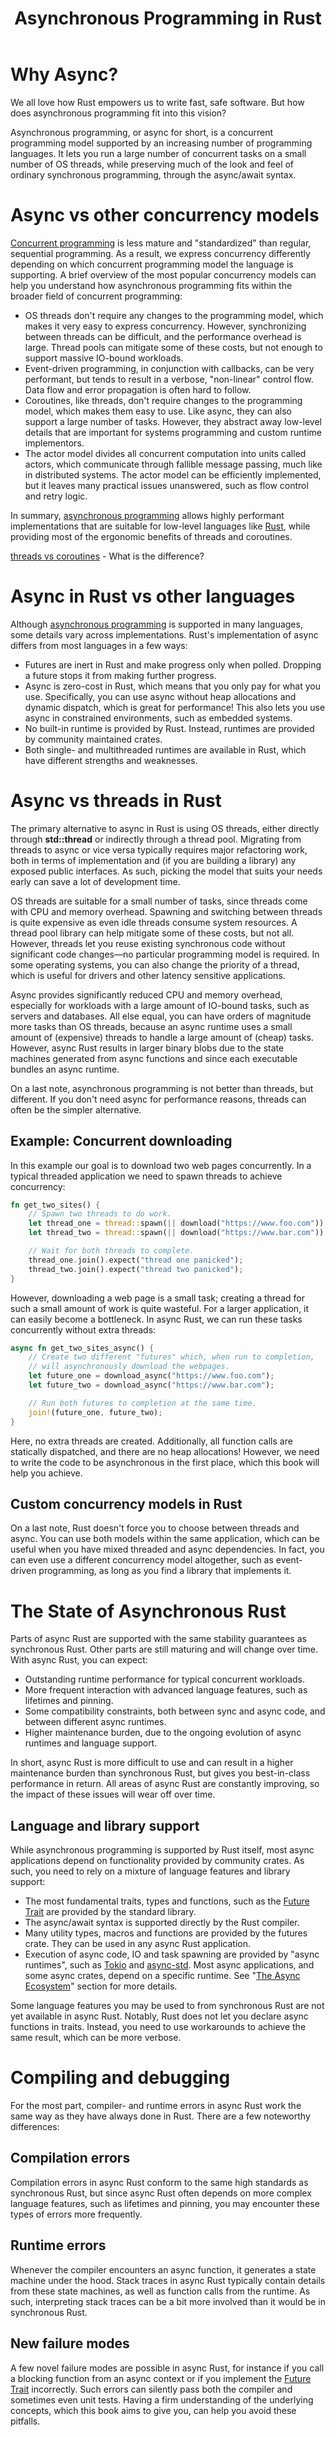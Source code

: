 :PROPERTIES:
:ID:       a38cc45a-5bef-4a45-9dde-2d29f6535029
:END:
#+title: Asynchronous Programming in Rust
#+filetags:  
* Why Async?
We all love how Rust empowers us to write fast, safe software. But how does asynchronous programming fit into this vision?

Asynchronous programming, or async for short, is a concurrent programming model supported by an increasing number of programming languages. It lets you run a large number of concurrent tasks on a small number of OS threads, while preserving much of the look and feel of ordinary synchronous programming, through the async/await syntax.

* Async vs other concurrency models
[[id:acbac621-3c98-4f2a-b3db-76095a86873d][Concurrent programming]] is less mature and "standardized" than regular, sequential programming. As a result, we express concurrency differently depending on which concurrent programming model the language is supporting. A brief overview of the most popular concurrency models can help you understand how asynchronous programming fits within the broader field of concurrent programming:

+ OS threads don't require any changes to the programming model, which makes it very easy to express concurrency. However, synchronizing between threads can be difficult, and the performance overhead is large. Thread pools can mitigate some of these costs, but not enough to support massive IO-bound workloads.
+ Event-driven programming, in conjunction with callbacks, can be very performant, but tends to result in a verbose, "non-linear" control flow. Data flow and error propagation is often hard to follow.
+ Coroutines, like threads, don't require changes to the programming model, which makes them easy to use. Like async, they can also support a large number of tasks. However, they abstract away low-level details that are important for systems programming and custom runtime implementors.
+ The actor model divides all concurrent computation into units called actors, which communicate through fallible message passing, much like in distributed systems. The actor model can be efficiently implemented, but it leaves many practical issues unanswered, such as flow control and retry logic.

In summary, [[id:95e666f4-43c4-4517-9035-145d2e7281a4][asynchronous programming]] allows highly performant implementations that are suitable for low-level languages like [[id:a2da1c32-ba1a-4c2c-9374-1bd8896920fa][Rust]], while providing most of the ergonomic benefits of threads and coroutines.

[[id:8a2737b5-65da-4e54-a540-3b9fd119519c][threads vs coroutines]] - What is the difference?

* Async in Rust vs other languages
Although [[id:95e666f4-43c4-4517-9035-145d2e7281a4][asynchronous programming]] is supported in many languages, some details vary across implementations. Rust's implementation of async differs from most languages in a few ways:
+ Futures are inert in Rust and make progress only when polled. Dropping a future stops it from making further progress.
+ Async is zero-cost in Rust, which means that you only pay for what you use. Specifically, you can use async without heap allocations and dynamic dispatch, which is great for performance! This also lets you use async in constrained environments, such as embedded systems.
+ No built-in runtime is provided by Rust. Instead, runtimes are provided by community maintained crates.
+ Both single- and multithreaded runtimes are available in Rust, which have different strengths and weaknesses.

* Async vs threads in Rust
The primary alternative to async in Rust is using OS threads, either directly through *std::thread* or indirectly through a thread pool. Migrating from threads to async or vice versa typically requires major refactoring work, both in terms of implementation and (if you are building a library) any exposed public interfaces. As such, picking the model that suits your needs early can save a lot of development time.

OS threads are suitable for a small number of tasks, since threads come with CPU and memory overhead. Spawning and switching between threads is quite expensive as even idle threads consume system resources. A thread pool library can help mitigate some of these costs, but not all. However, threads let you reuse existing synchronous code without significant code changes—no particular programming model is required. In some operating systems, you can also change the priority of a thread, which is useful for drivers and other latency sensitive applications.

Async provides significantly reduced CPU and memory overhead, especially for workloads with a large amount of IO-bound tasks, such as servers and databases. All else equal, you can have orders of magnitude more tasks than OS threads, because an async runtime uses a small amount of (expensive) threads to handle a large amount of (cheap) tasks. However, async Rust results in larger binary blobs due to the state machines generated from async functions and since each executable bundles an async runtime.

On a last note, asynchronous programming is not better than threads, but different. If you don't need async for performance reasons, threads can often be the simpler alternative.

** Example: Concurrent downloading
In this example our goal is to download two web pages concurrently. In a typical threaded application we need to spawn threads to achieve concurrency:
#+begin_src rust
fn get_two_sites() {
    // Spawn two threads to do work.
    let thread_one = thread::spawn(|| download("https://www.foo.com"));
    let thread_two = thread::spawn(|| download("https://www.bar.com"));

    // Wait for both threads to complete.
    thread_one.join().expect("thread one panicked");
    thread_two.join().expect("thread two panicked");
}
#+end_src
However, downloading a web page is a small task; creating a thread for such a small amount of work is quite wasteful. For a larger application, it can easily become a bottleneck. In async Rust, we can run these tasks concurrently without extra threads:
#+begin_src rust
async fn get_two_sites_async() {
    // Create two different "futures" which, when run to completion,
    // will asynchronously download the webpages.
    let future_one = download_async("https://www.foo.com");
    let future_two = download_async("https://www.bar.com");

    // Run both futures to completion at the same time.
    join!(future_one, future_two);
}
#+end_src
Here, no extra threads are created. Additionally, all function calls are statically dispatched, and there are no heap allocations! However, we need to write the code to be asynchronous in the first place, which this book will help you achieve.
** Custom concurrency models in Rust
On a last note, Rust doesn't force you to choose between threads and async. You can use both models within the same application, which can be useful when you have mixed threaded and async dependencies. In fact, you can even use a different concurrency model altogether, such as event-driven programming, as long as you find a library that implements it.

* The State of Asynchronous Rust
Parts of async Rust are supported with the same stability guarantees as synchronous Rust. Other parts are still maturing and will change over time. With async Rust, you can expect:
+ Outstanding runtime performance for typical concurrent workloads.
+ More frequent interaction with advanced language features, such as lifetimes and pinning.
+ Some compatibility constraints, both between sync and async code, and between different async runtimes.
+ Higher maintenance burden, due to the ongoing evolution of async runtimes and language support.

In short, async Rust is more difficult to use and can result in a higher maintenance burden than synchronous Rust, but gives you best-in-class performance in return. All areas of async Rust are constantly improving, so the impact of these issues will wear off over time.

** Language and library support
While asynchronous programming is supported by Rust itself, most async applications depend on functionality provided by community crates. As such, you need to rely on a mixture of language features and library support:
+ The most fundamental traits, types and functions, such as the [[id:4d0090f7-636c-4305-b205-3c8515da230f][Future Trait]] are provided by the standard library.
+ The async/await syntax is supported directly by the Rust compiler.
+ Many utility types, macros and functions are provided by the futures crate. They can be used in any async Rust application.
+ Execution of async code, IO and task spawning are provided by "async runtimes", such as [[id:d3fe1127-9283-4674-9d23-090c575efe8c][Tokio]] and [[id:306dab2b-1ca7-4740-b2c7-ef2ea69a2baa][async-std]]. Most async applications, and some async crates, depend on a specific runtime. See "[[id:edd8fa6e-9b77-4f23-87e1-841b9aeed4ce][The Async Ecosystem]]" section for more details.
Some language features you may be used to from synchronous Rust are not yet available in async Rust. Notably, Rust does not let you declare async functions in traits. Instead, you need to use workarounds to achieve the same result, which can be more verbose.

* Compiling and debugging
For the most part, compiler- and runtime errors in async Rust work the same way as they have always done in Rust. There are a few noteworthy differences:
** Compilation errors
Compilation errors in async Rust conform to the same high standards as synchronous Rust, but since async Rust often depends on more complex language features, such as lifetimes and pinning, you may encounter these types of errors more frequently.

** Runtime errors
Whenever the compiler encounters an async function, it generates a state machine under the hood. Stack traces in async Rust typically contain details from these state machines, as well as function calls from the runtime. As such, interpreting stack traces can be a bit more involved than it would be in synchronous Rust.

** New failure modes
A few novel failure modes are possible in async Rust, for instance if you call a blocking function from an async context or if you implement the [[id:4d0090f7-636c-4305-b205-3c8515da230f][Future Trait]] incorrectly. Such errors can silently pass both the compiler and sometimes even unit tests. Having a firm understanding of the underlying concepts, which this book aims to give you, can help you avoid these pitfalls.

* Compatibility considerations
Asynchronous and synchronous code cannot always be combined freely. For instance, you can't directly call an async function from a sync function. Sync and async code also tend to promote different design patterns, which can make it difficult to compose code intended for the different environments.

Even async code cannot always be combined freely. Some crates depend on a specific async runtime to function. If so, it is usually specified in the crate's dependency list.

These compatibility issues can limit your options, so make sure to research which async runtime and what crates you may need early. Once you have settled in with a runtime, you won't have to worry much about compatibility.

* Performance characteristics
The performance of async Rust depends on the implementation of the async runtime you're using. Even though the runtimes that power async Rust applications are relatively new, they perform exceptionally well for most practical workloads.

That said, most of the async ecosystem assumes a multi-threaded runtime. This makes it difficult to enjoy the theoretical performance benefits of single-threaded async applications, namely cheaper synchronization. Another overlooked use-case is latency sensitive tasks, which are important for drivers, GUI applications and so on. Such tasks depend on runtime and/or OS support in order to be scheduled appropriately. You can expect better library support for these use cases in the future.

* Reference List
1. https://rust-lang.github.io/async-book/01_getting_started/02_why_async.html
